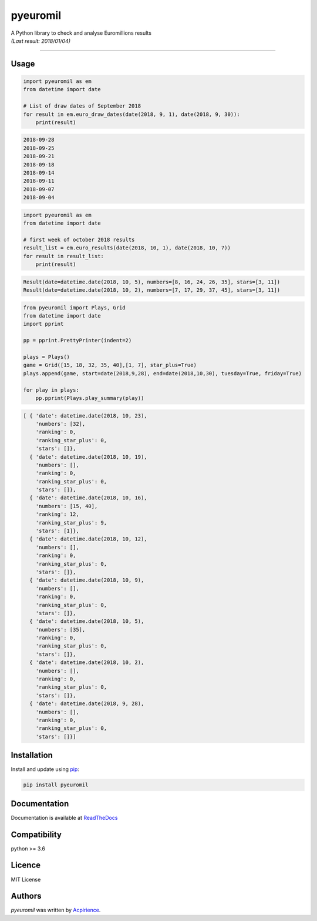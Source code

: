 pyeuromil
=========

|PyPI-Status| |Py-Versions| |Git-RepoSize| |Black|

|Travis-Status| |Last-Commit| |Codecov| |RTDimg|

| A Python library to check and analyse Euromillions results
| *(Last result: 2018/01/04)*

------------------------------------------

Usage
-----
.. code-block:: python

    import pyeuromil as em
    from datetime import date

    # List of draw dates of September 2018
    for result in em.euro_draw_dates(date(2018, 9, 1), date(2018, 9, 30)):
        print(result)

.. code-block:: text

    2018-09-28
    2018-09-25
    2018-09-21
    2018-09-18
    2018-09-14
    2018-09-11
    2018-09-07
    2018-09-04

.. code-block:: python

    import pyeuromil as em
    from datetime import date

    # first week of october 2018 results
    result_list = em.euro_results(date(2018, 10, 1), date(2018, 10, 7))
    for result in result_list:
        print(result)

.. code-block:: text

    Result(date=datetime.date(2018, 10, 5), numbers=[8, 16, 24, 26, 35], stars=[3, 11])
    Result(date=datetime.date(2018, 10, 2), numbers=[7, 17, 29, 37, 45], stars=[3, 11])

.. code-block:: python

    from pyeuromil import Plays, Grid
    from datetime import date
    import pprint

    pp = pprint.PrettyPrinter(indent=2)

    plays = Plays()
    game = Grid([15, 18, 32, 35, 40],[1, 7], star_plus=True)
    plays.append(game, start=date(2018,9,28), end=date(2018,10,30), tuesday=True, friday=True)

    for play in plays:
        pp.pprint(Plays.play_summary(play))

.. code-block:: text

    [ { 'date': datetime.date(2018, 10, 23),
        'numbers': [32],
        'ranking': 0,
        'ranking_star_plus': 0,
        'stars': []},
      { 'date': datetime.date(2018, 10, 19),
        'numbers': [],
        'ranking': 0,
        'ranking_star_plus': 0,
        'stars': []},
      { 'date': datetime.date(2018, 10, 16),
        'numbers': [15, 40],
        'ranking': 12,
        'ranking_star_plus': 9,
        'stars': [1]},
      { 'date': datetime.date(2018, 10, 12),
        'numbers': [],
        'ranking': 0,
        'ranking_star_plus': 0,
        'stars': []},
      { 'date': datetime.date(2018, 10, 9),
        'numbers': [],
        'ranking': 0,
        'ranking_star_plus': 0,
        'stars': []},
      { 'date': datetime.date(2018, 10, 5),
        'numbers': [35],
        'ranking': 0,
        'ranking_star_plus': 0,
        'stars': []},
      { 'date': datetime.date(2018, 10, 2),
        'numbers': [],
        'ranking': 0,
        'ranking_star_plus': 0,
        'stars': []},
      { 'date': datetime.date(2018, 9, 28),
        'numbers': [],
        'ranking': 0,
        'ranking_star_plus': 0,
        'stars': []}]

Installation
------------
Install and update using `pip`_:

.. code-block:: text

    pip install pyeuromil

Documentation
-------------
Documentation is available at ReadTheDocs_


Compatibility
-------------
python >= 3.6

Licence
-------
MIT License

Authors
-------
`pyeuromil` was written by `Acpirience <acpirience@gmail.com>`_.


.. _pip: https://pip.pypa.io/en/stable/quickstart/
.. _ReadTheDocs: https://pyeuromil.readthedocs.io
.. |PyPI-Status| image:: https://img.shields.io/pypi/v/pyeuromil.svg
    :target: https://pypi.python.org/pypi/pyeuromil
.. |Py-Versions| image:: https://img.shields.io/pypi/pyversions/pyeuromil.svg
   :target: https://www.python.org/downloads/
.. |Git-RepoSize| image:: https://img.shields.io/github/repo-size/acpirience/pyeuromil.svg
   :target: https://github.com/acpirience/pyeuromil
.. |Travis-Status| image:: https://travis-ci.org/acpirience/pyeuromil.png
   :target: https://travis-ci.org/acpirience/pyeuromil
.. |Last-Commit| image:: https://img.shields.io/github/last-commit/acpirience/pyeuromil.svg
   :target: https://github.com/acpirience/pyeuromil/commits/master
.. |Codecov| image:: https://codecov.io/gh/acpirience/pyeuromil/branch/master/graph/badge.svg
   :target: https://codecov.io/gh/acpirience/pyeuromil
.. |Black|  image:: https://img.shields.io/badge/code%20style-black-000000.svg
   :target: https://github.com/ambv/black
.. |RTDimg|  image:: https://readthedocs.org/projects/pyeuromil/badge/
   :target: https://pyeuromil.readthedocs.io
